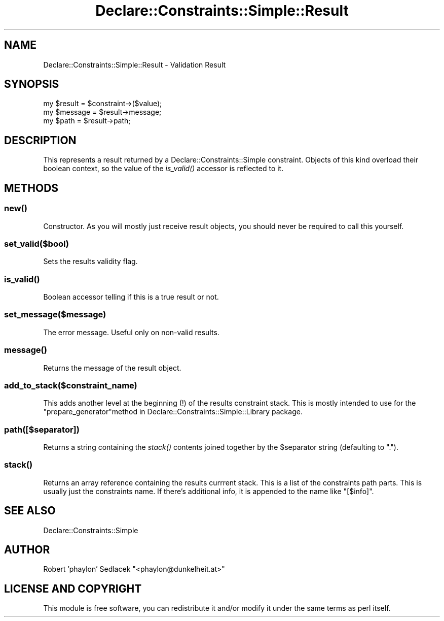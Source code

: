 .\" Automatically generated by Pod::Man 4.09 (Pod::Simple 3.35)
.\"
.\" Standard preamble:
.\" ========================================================================
.de Sp \" Vertical space (when we can't use .PP)
.if t .sp .5v
.if n .sp
..
.de Vb \" Begin verbatim text
.ft CW
.nf
.ne \\$1
..
.de Ve \" End verbatim text
.ft R
.fi
..
.\" Set up some character translations and predefined strings.  \*(-- will
.\" give an unbreakable dash, \*(PI will give pi, \*(L" will give a left
.\" double quote, and \*(R" will give a right double quote.  \*(C+ will
.\" give a nicer C++.  Capital omega is used to do unbreakable dashes and
.\" therefore won't be available.  \*(C` and \*(C' expand to `' in nroff,
.\" nothing in troff, for use with C<>.
.tr \(*W-
.ds C+ C\v'-.1v'\h'-1p'\s-2+\h'-1p'+\s0\v'.1v'\h'-1p'
.ie n \{\
.    ds -- \(*W-
.    ds PI pi
.    if (\n(.H=4u)&(1m=24u) .ds -- \(*W\h'-12u'\(*W\h'-12u'-\" diablo 10 pitch
.    if (\n(.H=4u)&(1m=20u) .ds -- \(*W\h'-12u'\(*W\h'-8u'-\"  diablo 12 pitch
.    ds L" ""
.    ds R" ""
.    ds C` ""
.    ds C' ""
'br\}
.el\{\
.    ds -- \|\(em\|
.    ds PI \(*p
.    ds L" ``
.    ds R" ''
.    ds C`
.    ds C'
'br\}
.\"
.\" Escape single quotes in literal strings from groff's Unicode transform.
.ie \n(.g .ds Aq \(aq
.el       .ds Aq '
.\"
.\" If the F register is >0, we'll generate index entries on stderr for
.\" titles (.TH), headers (.SH), subsections (.SS), items (.Ip), and index
.\" entries marked with X<> in POD.  Of course, you'll have to process the
.\" output yourself in some meaningful fashion.
.\"
.\" Avoid warning from groff about undefined register 'F'.
.de IX
..
.if !\nF .nr F 0
.if \nF>0 \{\
.    de IX
.    tm Index:\\$1\t\\n%\t"\\$2"
..
.    if !\nF==2 \{\
.        nr % 0
.        nr F 2
.    \}
.\}
.\" ========================================================================
.\"
.IX Title "Declare::Constraints::Simple::Result 3"
.TH Declare::Constraints::Simple::Result 3 "2006-09-11" "perl v5.26.1" "User Contributed Perl Documentation"
.\" For nroff, turn off justification.  Always turn off hyphenation; it makes
.\" way too many mistakes in technical documents.
.if n .ad l
.nh
.SH "NAME"
Declare::Constraints::Simple::Result \- Validation Result
.SH "SYNOPSIS"
.IX Header "SYNOPSIS"
.Vb 1
\&  my $result = $constraint\->($value);
\&
\&  my $message = $result\->message;
\&  my $path    = $result\->path;
.Ve
.SH "DESCRIPTION"
.IX Header "DESCRIPTION"
This represents a result returned by a Declare::Constraints::Simple
constraint. Objects of this kind overload their boolean context, so the
value of the \fIis_valid()\fR accessor is reflected to it.
.SH "METHODS"
.IX Header "METHODS"
.SS "\fInew()\fP"
.IX Subsection "new()"
Constructor. As you will mostly just receive result objects, you should 
never be required to call this yourself.
.SS "set_valid($bool)"
.IX Subsection "set_valid($bool)"
Sets the results validity flag.
.SS "\fIis_valid()\fP"
.IX Subsection "is_valid()"
Boolean accessor telling if this is a true result or not.
.SS "set_message($message)"
.IX Subsection "set_message($message)"
The error message. Useful only on non-valid results.
.SS "\fImessage()\fP"
.IX Subsection "message()"
Returns the message of the result object.
.SS "add_to_stack($constraint_name)"
.IX Subsection "add_to_stack($constraint_name)"
This adds another level at the beginning (!) of the results constraint
stack. This is mostly intended to use for the \f(CW\*(C`prepare_generator\*(C'\fRmethod
in Declare::Constraints::Simple::Library package.
.SS "path([$separator])"
.IX Subsection "path([$separator])"
Returns a string containing the \fIstack()\fR contents joined together by
the \f(CW$separator\fR string (defaulting to \f(CW\*(C`.\*(C'\fR).
.SS "\fIstack()\fP"
.IX Subsection "stack()"
Returns an array reference containing the results currrent stack. This
is a list of the constraints path parts. This is usually just the
constraints name. If there's additional info, it is appended to the
name like \f(CW\*(C`[$info]\*(C'\fR.
.SH "SEE ALSO"
.IX Header "SEE ALSO"
Declare::Constraints::Simple
.SH "AUTHOR"
.IX Header "AUTHOR"
Robert 'phaylon' Sedlacek \f(CW\*(C`<phaylon@dunkelheit.at>\*(C'\fR
.SH "LICENSE AND COPYRIGHT"
.IX Header "LICENSE AND COPYRIGHT"
This module is free software, you can redistribute it and/or modify it 
under the same terms as perl itself.
